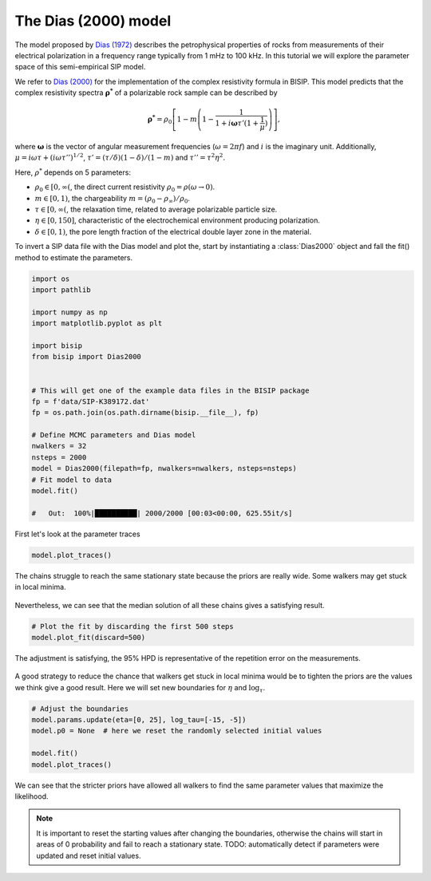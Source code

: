 .. _Dias:

The Dias (2000) model
=====================

The model proposed by `Dias (1972) <https://agupubs.onlinelibrary.wiley.com/doi/abs/10.1029/JB077i026p04945>`_
describes the petrophysical properties of rocks from measurements of their
electrical polarization in a frequency range typically from
1 mHz to 100 kHz. In this tutorial we will explore the parameter space of this
semi-empirical SIP model.

We refer to `Dias (2000) <https://library.seg.org/doi/10.1190/1.1444738>`_
for the implementation of the complex resistivity formula in BISIP. This model
predicts that the complex resistivity spectra :math:`\boldsymbol{\rho^*}` of a
polarizable rock sample can be described by

.. math::
  \boldsymbol{\rho^*} = \rho_0 \left[ 1-m\left(1-\frac{1}{1+i\boldsymbol{\omega}\tau'(1+\frac{1}{\mu})} \right) \right],

where :math:`\boldsymbol{\omega}` is the vector of angular measurement frequencies
(:math:`\omega=2\pi f`) and :math:`i` is the imaginary unit. Additionally,
:math:`\mu = i\omega\tau + \left(i\omega\tau''\right)^{1/2}`,
:math:`\tau' = (\tau/\delta)(1 - \delta)/(1 - m)`
and :math:`\tau'' = \tau^2 \eta^2`.

Here, :math:`\rho^*` depends on 5 parameters:

- :math:`\rho_0 \in [0, \infty(`, the direct current resistivity :math:`\rho_0 = \rho (\omega\to 0)`.
- :math:`m \in [0, 1)`, the chargeability :math:`m=(\rho_0 - \rho_\infty)/\rho_0`.
- :math:`\tau \in [0, \infty(`, the relaxation time, related to
  average polarizable particle size.
- :math:`\eta \in [0, 150]`, characteristic of the
  electrochemical environment producing polarization.
- :math:`\delta \in [0, 1)`, the pore length fraction of the electrical double
  layer zone in the material.

To invert a SIP data file with the Dias model and plot the, start by instantiating a
:class:`Dias2000` object and fall the fit() method to estimate the parameters.

.. code-block:: python

    import os
    import pathlib

    import numpy as np
    import matplotlib.pyplot as plt

    import bisip
    from bisip import Dias2000


    # This will get one of the example data files in the BISIP package
    fp = f'data/SIP-K389172.dat'
    fp = os.path.join(os.path.dirname(bisip.__file__), fp)

    # Define MCMC parameters and Dias model
    nwalkers = 32
    nsteps = 2000
    model = Dias2000(filepath=fp, nwalkers=nwalkers, nsteps=nsteps)
    # Fit model to data
    model.fit()

    #   Out:  100%|██████████| 2000/2000 [00:03<00:00, 625.55it/s]

First let's look at the parameter traces

.. code-block:: python

    model.plot_traces()

.. figure:: ./figures/dias_wide_traces.png
    :width: 50%
    :align: center

    The chains struggle to reach the same stationary state because the priors
    are really wide. Some walkers may get stuck in local minima.

Nevertheless, we can see that the median solution of all these chains gives a
satisfying result.

.. code-block:: python

    # Plot the fit by discarding the first 500 steps
    model.plot_fit(discard=500)

.. figure:: ./figures/dias_fit.png
    :width: 50%
    :align: center

    The adjustment is satisfying, the 95% HPD is representative of the
    repetition error on the measurements.

A good strategy to reduce the chance that walkers get stuck in local minima
would be to tighten the priors are the values we think give a good result. Here
we will set new boundaries for :math:`\eta` and :math:`\log_{\tau}`.

.. code-block:: python

    # Adjust the boundaries
    model.params.update(eta=[0, 25], log_tau=[-15, -5])
    model.p0 = None  # here we reset the randomly selected initial values

    model.fit()
    model.plot_traces()

.. figure:: ./figures/dias_bounds_updated.png
    :width: 50%
    :align: center

    We can see that the stricter priors have allowed all walkers to find the
    same parameter values that maximize the likelihood.

.. note::
    It is important to reset the starting values after changing the boundaries,
    otherwise the chains will start in areas of 0 probability and fail to reach
    a stationary state.
    TODO: automatically detect if parameters were updated and reset initial values.
